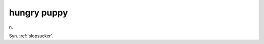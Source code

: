 .. _hungry-puppy:

============================================================
hungry puppy
============================================================

n\.

Syn.
:ref:`slopsucker`\.

